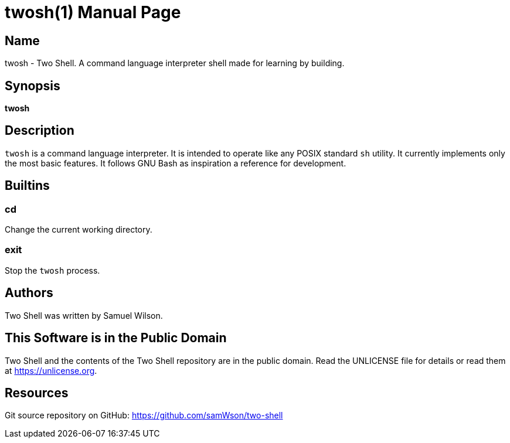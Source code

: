 = twosh(1)
Samuel Wilson
:doctype: manpage

== Name

twosh - Two Shell. A command language interpreter shell made for learning by building.

== Synopsis

*twosh*

== Description

`twosh` is a command language interpreter. It is intended to operate like any POSIX standard `sh` utility. It currently implements only the most basic features. It follows GNU Bash as inspiration a reference for development.

== Builtins

=== cd

Change the current working directory.

=== exit

Stop the `twosh` process.

== Authors

Two Shell was written by Samuel Wilson.

== This Software is in the Public Domain

Two Shell and the contents of the Two Shell repository are in the public domain. Read the UNLICENSE file for details or read them at https://unlicense.org.

== Resources

Git source repository on GitHub: https://github.com/samWson/two-shell
